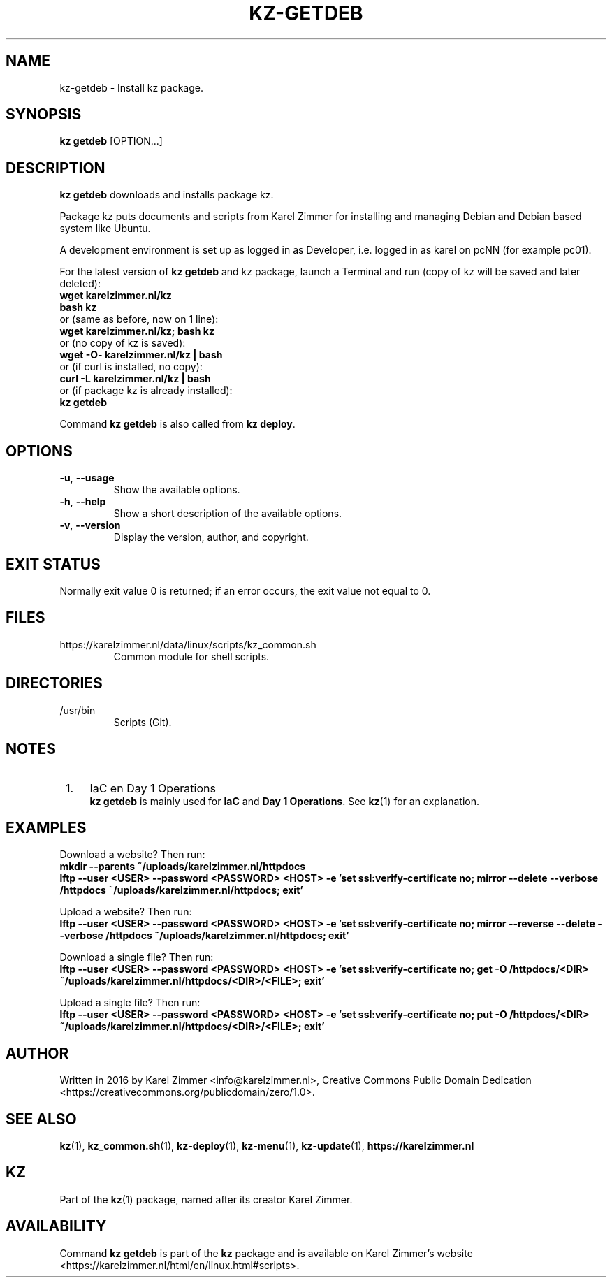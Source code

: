 .\"############################################################################
.\"# Man page for kz-getdeb.
.\"#
.\"# Written in 2019 by Karel Zimmer <info@karelzimmer.nl>, Creative Commons
.\"# Public Domain Dedication
.\"# <https://creativecommons.org/publicdomain/zero/1.0>.
.\"############################################################################
.\"
.TH KZ-GETDEB 1 "Kz Manual" "kz 365" "Kz Manual"
.\"
.\"
.SH NAME
kz-getdeb \- Install kz package.
.\"
.\"
.SH SYNOPSIS
.B kz getdeb
[OPTION...]
.\"
.\"
.SH DESCRIPTION
\fBkz getdeb\fR downloads and installs package kz.
.sp
Package kz puts documents and scripts from Karel Zimmer for installing and
managing Debian and Debian based system like Ubuntu.
.sp
A development environment is set up as logged in as Developer, i.e. logged in
as karel on pcNN (for example pc01).
.sp
For the latest version of \fBkz getdeb\fR and kz package, launch a Terminal and
run (copy of kz will be saved and later deleted):
.br
    \fBwget karelzimmer.nl/kz\fR
.br
    \fBbash kz\fR
.br
 or (same as before, now on 1 line):
.br
    \fBwget karelzimmer.nl/kz; bash kz\fR
.br
 or (no copy of kz is saved):
.br
    \fBwget -O- karelzimmer.nl/kz | bash\fR
.br
 or (if curl is installed, no copy):
.br
    \fBcurl -L karelzimmer.nl/kz | bash\fR
.br
 or (if package kz is already installed):
.br
    \fBkz getdeb\fR
.sp
Command \fBkz getdeb\fR is also called from \fBkz deploy\fR.
.\"
.\"
.SH OPTIONS
.TP
\fB-u\fR, \fB--usage\fR
Show the available options.
.TP
\fB-h\fR, \fB--help\fR
Show a short description of the available options.
.TP
\fB-v\fR, \fB--version\fR
Display the version, author, and copyright.
.\"
.\"
.SH EXIT STATUS
Normally exit value 0 is returned; if an error occurs, the exit value not equal
to 0.
.\"
.\"
.SH FILES
https://karelzimmer.nl/data/linux/scripts/kz_common.sh
.RS
Common module for shell scripts.
.RE
.\"
.\"
.SH DIRECTORIES
/usr/bin
.RS
Scripts (Git).
.RE
.\"
.\"
.SH NOTES
.IP " 1." 4
IaC en Day 1 Operations
.RS 4
\fBkz getdeb\fR is mainly used for \fBIaC\fR and \fBDay 1 Operations\fR. See
\fBkz\fR(1) for an explanation.
.RE
.\"
.\"
.SH EXAMPLES
Download a website? Then run:
.br
\fBmkdir --parents ~/uploads/karelzimmer.nl/httpdocs
.br
lftp --user <USER> --password <PASSWORD> <HOST> -e\
 'set ssl:verify-certificate no; mirror --delete --verbose /httpdocs
~/uploads/karelzimmer.nl/httpdocs; exit'\fR
.sp
Upload a website? Then run:
.br
\fBlftp --user <USER> --password <PASSWORD> <HOST> -e\
 'set ssl:verify-certificate no; mirror --reverse --delete --verbose /httpdocs
~/uploads/karelzimmer.nl/httpdocs; exit'\fR
.sp
Download a single file? Then run:
.br
\fBlftp --user <USER> --password <PASSWORD> <HOST> -e\
 'set ssl:verify-certificate no; get -O /httpdocs/<DIR>
~/uploads/karelzimmer.nl/httpdocs/<DIR>/<FILE>; exit'\fR
.sp
Upload a single file? Then run:
.br
\fBlftp --user <USER> --password <PASSWORD> <HOST> -e\
 'set ssl:verify-certificate no; put -O /httpdocs/<DIR>
~/uploads/karelzimmer.nl/httpdocs/<DIR>/<FILE>; exit'\fR
.\"
.\"
.SH AUTHOR
Written in 2016 by Karel Zimmer <info@karelzimmer.nl>, Creative Commons
Public Domain Dedication <https://creativecommons.org/publicdomain/zero/1.0>.
.\"
.\"
.SH SEE ALSO
\fBkz\fR(1),
\fBkz_common.sh\fR(1),
\fBkz-deploy\fR(1),
\fBkz-menu\fR(1),
\fBkz-update\fR(1),
\fBhttps://karelzimmer.nl\fR
.\"
.\"
.SH KZ
Part of the \fBkz\fR(1) package, named after its creator Karel Zimmer.
.\"
.\"
.SH AVAILABILITY
Command \fBkz getdeb\fR is part of the \fBkz\fR package and is available on
Karel Zimmer's website
.br
<https://karelzimmer.nl/html/en/linux.html#scripts>.
